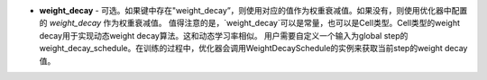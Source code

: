 - **weight_decay** - 可选。如果键中存在"weight_decay”，则使用对应的值作为权重衰减值。如果没有，则使用优化器中配置的 `weight_decay` 作为权重衰减值。
  值得注意的是，`weight_decay`可以是常量，也可以是Cell类型。Cell类型的weight decay用于实现动态weight decay算法。这和动态学习率相似。
  用户需要自定义一个输入为global step的weight_decay_schedule。在训练的过程中，优化器会调用WeightDecaySchedule的实例来获取当前step的weight decay值。
